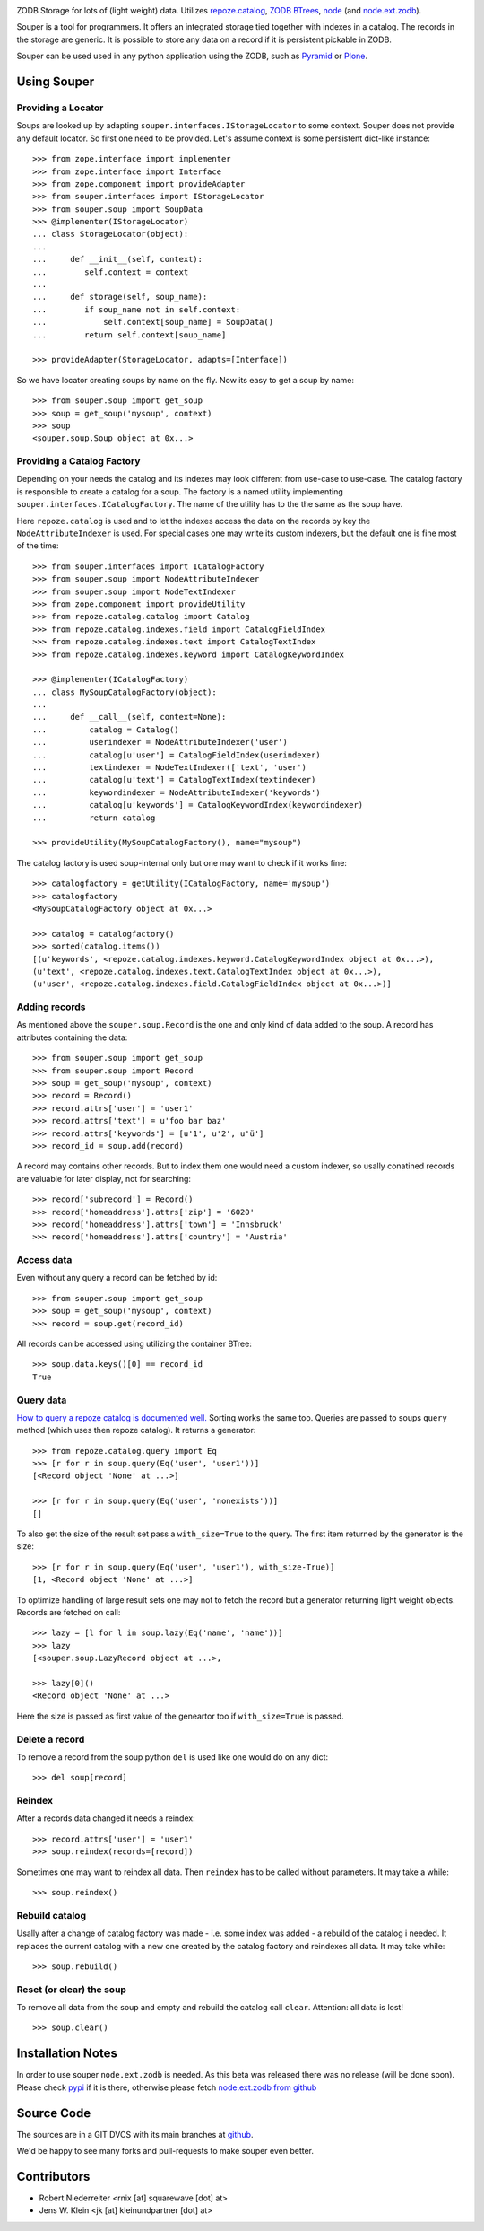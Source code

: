 
.. image:: https://travis-ci.org/bluedynamics/souper.svg?branch=master
    :target: https://travis-ci.org/bluedynamics/souper

ZODB Storage for lots of (light weight) data. Utilizes
`repoze.catalog <http://pypi.python.org/pypi/repoze.catalog>`_,
`ZODB BTrees <http://www.zodb.org/documentation/guide/modules.html#btrees-package>`_,
`node <http://pypi.python.org/pypi/node>`_ (and
`node.ext.zodb <http://pypi.python.org/pypi/node.ext.zodb>`_).

.. image:: https://raw.githubusercontent.com/bluedynamics/souper/master/docs/Souper-64.png

Souper is a tool for programmers. It offers an integrated storage tied together
with indexes in a catalog. The records in the storage are generic. It is
possible to store any data on a record if it is persistent pickable in ZODB.

Souper can be used used in any python application using the ZODB, such as
`Pyramid <http://docs.pylonsproject.org/en/latest/docs/pyramid.html>`_ or
`Plone <http://plone.org>`_.


Using Souper
============


Providing a Locator
-------------------

Soups are looked up by adapting ``souper.interfaces.IStorageLocator`` to
some context. Souper does not provide any default locator. So first one need
to be provided. Let's assume context is some persistent dict-like instance::

    >>> from zope.interface import implementer
    >>> from zope.interface import Interface
    >>> from zope.component import provideAdapter
    >>> from souper.interfaces import IStorageLocator
    >>> from souper.soup import SoupData
    >>> @implementer(IStorageLocator)
    ... class StorageLocator(object):
    ...
    ...     def __init__(self, context):
    ...        self.context = context
    ...
    ...     def storage(self, soup_name):
    ...        if soup_name not in self.context:
    ...            self.context[soup_name] = SoupData()
    ...        return self.context[soup_name]

    >>> provideAdapter(StorageLocator, adapts=[Interface])

So we have locator creating soups by name on the fly. Now its easy to get a soup
by name::

    >>> from souper.soup import get_soup
    >>> soup = get_soup('mysoup', context)
    >>> soup
    <souper.soup.Soup object at 0x...>


Providing a Catalog Factory
---------------------------

Depending on your needs the catalog and its indexes may look different from
use-case to use-case. The catalog factory is responsible to create a catalog
for a soup. The factory is a named utility implementing ``souper.interfaces.ICatalogFactory``.
The name of the utility has to the the same as the soup have.

Here ``repoze.catalog`` is used and to let the indexes access the data on the
records by key the ``NodeAttributeIndexer`` is used. For special cases one may
write its custom indexers, but the default one is fine most of the time::

    >>> from souper.interfaces import ICatalogFactory
    >>> from souper.soup import NodeAttributeIndexer
    >>> from souper.soup import NodeTextIndexer
    >>> from zope.component import provideUtility
    >>> from repoze.catalog.catalog import Catalog
    >>> from repoze.catalog.indexes.field import CatalogFieldIndex
    >>> from repoze.catalog.indexes.text import CatalogTextIndex
    >>> from repoze.catalog.indexes.keyword import CatalogKeywordIndex

    >>> @implementer(ICatalogFactory)
    ... class MySoupCatalogFactory(object):
    ...
    ...     def __call__(self, context=None):
    ...         catalog = Catalog()
    ...         userindexer = NodeAttributeIndexer('user')
    ...         catalog[u'user'] = CatalogFieldIndex(userindexer)
    ...         textindexer = NodeTextIndexer(['text', 'user')
    ...         catalog[u'text'] = CatalogTextIndex(textindexer)
    ...         keywordindexer = NodeAttributeIndexer('keywords')
    ...         catalog[u'keywords'] = CatalogKeywordIndex(keywordindexer)
    ...         return catalog

    >>> provideUtility(MySoupCatalogFactory(), name="mysoup")

The catalog factory is used soup-internal only but one may want to check if it
works fine::

    >>> catalogfactory = getUtility(ICatalogFactory, name='mysoup')
    >>> catalogfactory
    <MySoupCatalogFactory object at 0x...>

    >>> catalog = catalogfactory()
    >>> sorted(catalog.items())
    [(u'keywords', <repoze.catalog.indexes.keyword.CatalogKeywordIndex object at 0x...>),
    (u'text', <repoze.catalog.indexes.text.CatalogTextIndex object at 0x...>),
    (u'user', <repoze.catalog.indexes.field.CatalogFieldIndex object at 0x...>)]


Adding records
--------------

As mentioned above the ``souper.soup.Record`` is the one and only kind of data
added to the soup. A record has attributes containing the data::

    >>> from souper.soup import get_soup
    >>> from souper.soup import Record
    >>> soup = get_soup('mysoup', context)
    >>> record = Record()
    >>> record.attrs['user'] = 'user1'
    >>> record.attrs['text'] = u'foo bar baz'
    >>> record.attrs['keywords'] = [u'1', u'2', u'ü']
    >>> record_id = soup.add(record)

A record may contains other records. But to index them one would need a custom
indexer, so usally conatined records are valuable for later display, not for
searching::

    >>> record['subrecord'] = Record()
    >>> record['homeaddress'].attrs['zip'] = '6020'
    >>> record['homeaddress'].attrs['town'] = 'Innsbruck'
    >>> record['homeaddress'].attrs['country'] = 'Austria'


Access data
-----------

Even without any query a record can be fetched by id::

    >>> from souper.soup import get_soup
    >>> soup = get_soup('mysoup', context)
    >>> record = soup.get(record_id)

All records can be accessed using utilizing the container BTree::

    >>> soup.data.keys()[0] == record_id
    True


Query data
----------

`How to query a repoze catalog is documented well. <http://docs.repoze.org/catalog/usage.html#searching>`_
Sorting works the same too. Queries are passed to soups ``query`` method (which
uses then repoze catalog). It returns a generator::

    >>> from repoze.catalog.query import Eq
    >>> [r for r in soup.query(Eq('user', 'user1'))]
    [<Record object 'None' at ...>]

    >>> [r for r in soup.query(Eq('user', 'nonexists'))]
    []

To also get the size of the result set pass a ``with_size=True`` to the query.
The first item returned by the generator is the size::

    >>> [r for r in soup.query(Eq('user', 'user1'), with_size-True)]
    [1, <Record object 'None' at ...>]


To optimize handling of large result sets one may not to fetch the record but a
generator returning light weight objects. Records are fetched on call::

    >>> lazy = [l for l in soup.lazy(Eq('name', 'name'))]
    >>> lazy
    [<souper.soup.LazyRecord object at ...>,

    >>> lazy[0]()
    <Record object 'None' at ...>

Here the size is passed as first value of the geneartor too if ``with_size=True``
is passed.


Delete a record
---------------

To remove a record from the soup python ``del`` is used like one would do on
any dict::

    >>> del soup[record]


Reindex
-------

After a records data changed it needs a reindex::

    >>> record.attrs['user'] = 'user1'
    >>> soup.reindex(records=[record])

Sometimes one may want to reindex all data. Then ``reindex`` has to be
called without parameters. It may take a while::

    >>> soup.reindex()


Rebuild catalog
---------------

Usally after a change of catalog factory was made - i.e. some index was added -
a rebuild of the catalog i needed. It replaces the current catalog with a new
one created by the catalog factory and reindexes all data. It may take while::

    >>> soup.rebuild()


Reset (or clear) the soup
-------------------------

To remove all data from the soup and empty and rebuild the catalog call
``clear``. Attention: all data is lost!

::

    >>> soup.clear()


Installation Notes
==================

In order to use souper ``node.ext.zodb`` is needed. As this beta was released
there was no release (will be done soon). Please check
`pypi <http://pypi.python.org>`_ if it is there, otherwise please fetch
`node.ext.zodb from github <https://github.com/bluedynamics/node.ext.zodb>`_


Source Code
===========

The sources are in a GIT DVCS with its main branches at
`github <http://github.com/bluedynamics/souper>`_.

We'd be happy to see many forks and pull-requests to make souper even better.


Contributors
============

- Robert Niederreiter <rnix [at] squarewave [dot] at>

- Jens W. Klein <jk [at] kleinundpartner [dot] at>
